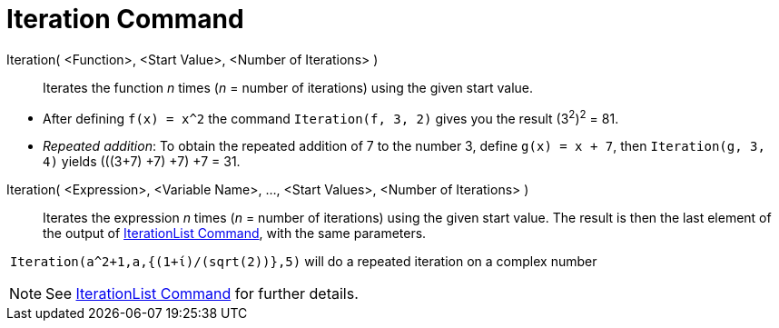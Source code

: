 = Iteration Command
:page-en: commands/Iteration
ifdef::env-github[:imagesdir: /en/modules/ROOT/assets/images]

Iteration( <Function>, <Start Value>, <Number of Iterations> )::
  Iterates the function _n_ times (_n_ = number of iterations) using the given start value.

[EXAMPLE]
====

* After defining `++f(x) = x^2++` the command `++Iteration(f, 3, 2)++` gives you the result (3^2^)^2^ = 81.
* _Repeated addition_: To obtain the repeated addition of 7 to the number 3, define `++g(x) = x + 7++`, then
`++Iteration(g, 3, 4)++` yields (((3+7) +7) +7) +7 = 31.

====

Iteration( <Expression>, <Variable Name>, ..., <Start Values>, <Number of Iterations> )::
  Iterates the expression _n_ times (_n_ = number of iterations) using the given start value. The result is then the
  last element of the output of xref:/commands/IterationList.adoc[IterationList Command], with the same parameters.

[EXAMPLE]
====

 `++Iteration(a^2+1,a,{(1+ί)/(sqrt(2))},5)++` will do a repeated iteration on a complex number

====

[NOTE]
====

See xref:/commands/IterationList.adoc[IterationList Command] for further details.

====

